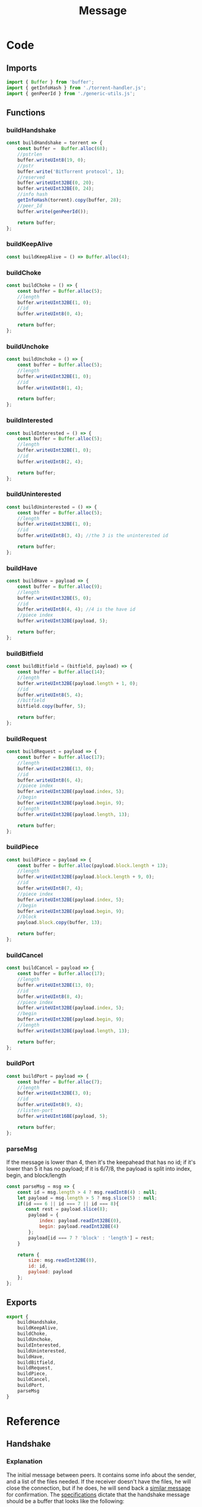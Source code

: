 #+TITLE: Message
#+DESCRIPTION: File related to the message types between peers
#+PROPERTY: :tangle "./message.js"

* Code
** Imports
#+begin_src js :tangle yes
import { Buffer } from 'buffer';
import { getInfoHash } from './torrent-handler.js';
import { genPeerId } from './generic-utils.js';
#+end_src
** Functions
*** buildHandshake
#+begin_src js :tangle yes
const buildHandshake = torrent => {
    const buffer =  Buffer.alloc(68);
    //pstrlen
    buffer.writeUInt8(19, 0);
    //pstr
    buffer.write('BitTorrent protocol', 1);
    //reserved
    buffer.writeUInt32BE(0, 20);
    buffer.writeUInt32BE(0, 24);
    //info hash
    getInfoHash(torrent).copy(buffer, 28);
    //peer_Id
    buffer.write(genPeerId());

    return buffer;
};
#+end_src

*** buildKeepAlive
#+begin_src js :tangle yes
const buildKeepAlive = () => Buffer.alloc(4);
#+end_src
*** buildChoke
#+begin_src js :tangle yes
const buildChoke = () => {
    const buffer = Buffer.alloc(5);
    //length
    buffer.writeUInt32BE(1, 0);
    //id
    buffer.writeUInt8(0, 4);

    return buffer;
};
#+end_src
*** buildUnchoke
#+begin_src js :tangle yes
const buildUnchoke = () => {
    const buffer = Buffer.alloc(5);
    //length
    buffer.writeUInt32BE(1, 0);
    //id
    buffer.writeUInt8(1, 4);

    return buffer;
};
#+end_src
*** buildInterested
#+begin_src js :tangle yes
const buildInterested = () => {
    const buffer = Buffer.alloc(5);
    //length
    buffer.writeUInt32BE(1, 0);
    //id
    buffer.writeUInt8(2, 4);

    return buffer;
};
#+end_src
*** buildUninterested
#+begin_src js :tangle yes
const buildUninterested = () => {
    const buffer = Buffer.alloc(5);
    //length
    buffer.writeUInt32BE(1, 0);
    //id
    buffer.writeUInt8(3, 4); //the 3 is the uninterested id

    return buffer;
};
#+end_src
*** buildHave
#+begin_src js :tangle yes
const buildHave = payload => {
    const buffer = Buffer.alloc(9);
    //length
    buffer.writeUInt32BE(5, 0);
    //id
    buffer.writeUInt8(4, 4); //4 is the have id
    //piece index
    buffer.writeUInt32BE(payload, 5);

    return buffer;
};
#+end_src
*** buildBitfield
#+begin_src js :tangle yes
const buildBitfield = (bitfield, payload) => {
    const buffer = Buffer.alloc(14);
    //length
    buffer.writeUInt32BE(payload.length + 1, 0);
    //id
    buffer.writeUInt8(5, 4);
    //bitfield
    bitfield.copy(buffer, 5);

    return buffer;
};
#+end_src
*** buildRequest
#+begin_src js :tangle yes
const buildRequest = payload => {
    const buffer = Buffer.alloc(17);
    //length
    buffer.writeUInt23BE(13, 0);
    //id
    buffer.writeUInt8(6, 4);
    //piece index
    buffer.writeUInt32BE(payload.index, 5);
    //begin
    buffer.writeUInt32BE(payload.begin, 9);
    //length
    buffer.writeUInt32BE(payload.length, 13);

    return buffer;
};
#+end_src
*** buildPiece
#+begin_src js :tangle yes
const buildPiece = payload => {
    const buffer = Buffer.alloc(payload.block.length + 13);
    //length
    buffer.writeUInt32BE(payload.block.length + 9, 0);
    //id
    buffer.writeUInt8(7, 4);
    //piece index
    buffer.writeUInt32BE(payload.index, 5);
    //begin
    buffer.writeUInt32BE(payload.begin, 9);
    //block
    payload.block.copy(buffer, 13);

    return buffer;
};
#+end_src
*** buildCancel
#+begin_src js :tangle yes
const buildCancel = payload => {
    const buffer = Buffer.alloc(17);
    //length
    buffer.writeUInt32BE(13, 0);
    //id
    buffer.writeUInt8(8, 4);
    //piece index
    buffer.writeUInt32BE(payload.index, 5);
    //begin
    buffer.writeUInt32BE(payload.begin, 9);
    //length
    buffer.writeUInt32BE(payload.length, 13);

    return buffer;
};
#+end_src
*** buildPort
#+begin_src js :tangle yes
const buildPort = payload => {
    const buffer = Buffer.alloc(7);
    //length
    buffer.writeUInt32BE(3, 0);
    //id
    buffer.writeUInt8(9, 4);
    //listen-port
    buffer.writeUInt16BE(payload, 5);

    return buffer;
};
#+end_src
*** parseMsg
If the message is lower than 4, then it's the keepahead that has no id;
if it's lower than 5 it has no payload;
if it is 6/7/8, the payload is split into index, begin, and block/length
#+begin_src js :tangle yes
const parseMsg = msg => {
    const id = msg.length > 4 ? msg.readInt8(4) : null;
    let payload = msg.length > 5 ? msg.slice(5) : null;
    if(id === 6 || id === 7 || id === 8){
       const rest = payload.slice(8);
        payload = {
            index: payload.readInt32BE(0),
            begin: payload.readInt32BE(4)
        };
        payload[id === 7 ? 'block' : 'length'] = rest;
    }

    return {
        size: msg.readInt32BE(0),
        id: id,
        payload: payload
    };
};
#+end_src
** Exports
#+begin_src js :tangle yes
export {
    buildHandshake,
    buildKeepAlive,
    buildChoke,
    buildUnchoke,
    buildInterested,
    buildUninterested,
    buildHave,
    buildBitfield,
    buildRequest,
    buildPiece,
    buildCancel,
    buildPort,
    parseMsg
}
#+end_src
* Reference
** Handshake
*** Explanation
The initial message between peers. It contains some info about the sender, and a list of the files needed.
If the receiver doesn't have the files, he will close the connection, but if he does, he will send back a [[#confirmationMessage][similar message]] for confirmation.
The [[https://wiki.theory.org/index.php/BitTorrentSpecification#Handshake][specifications]] dictate that the handshake message should be a buffer that looks like the following:
#+begin_src dot
handshake: <pstrlen><pstr><reserved><info_hash><peer_id>
#+end_src
pstrlen is the length of <pstr>, as a raw byte;
pstr is the identifier of the protocol, as a string;
reserved are 8 reserved bytes (currently not used for anything, but are there in case some new feature will use them). Currently, they are left as all zeroes;
info hash has already been explained before, but it's an hashed version of the info section of the torrent;
peer_id is a 20-byte string that identifies that unique peer;
In version 1.0 of the Bittorrent Protocol, apparently, pstrlen is 19, and pstr is "Bittorrent protocol";
*** Code
Allocate a 68-byte buffer;
Assign the pstrlen value to the first byte (in this case, 19);
Assign the actual pstr (protocol string) after (in this case, 'Bittorrent protocol');
Assign the reserved bytes, fill bytes 20 to 27 with zeroes;
Gets and assigns the infoHash of the current torrent;
Gets and assigns the peer id;
** Confirmation Message
:PROPERTIES:
:CUSTOM_ID: confirmationMessage
:END:
*** Explanation
The message a receiver sends back after the initial handshake. It's main use is to tell the sender which pieces the receiver has. This happens through two fields: Have and Bitfield.
**** Have
This field indicates, through an index, that the peer has that piece.
Ex: If the peer has pieces 1 and 3, he would send back two messages with the payload being 1 and 3 (the piece index), respectively.
**** Bitfield
Bitfield is basically the same as have, but instead of beign a single message indicating the piece index, it is a single string that shows all pieces, and the current have status (1 for have, 0 for not have).
Ex: Taking the previous example, assume that the torrent has a total of 6 pieces, and that the peer has the pieces at index 1 and 3. In that case, the bitfield string/message would be the following:
010100
A 6-character string, formed by all zeroes except for indexes 1 and 3.
**** Both
It is possible to receive both have and bitfield messages. In that case, they should be combined to get the full list
*DISCLAIMER*: For now, not sure how exactly it works when both messages are received, but my current guess would be to just check the length of the bitfield, and the indexes of the have messages, and declare the number of pieces by the highest number.
*** Code

** Connection Message
Usually, the confirmation message will be the first message received from a peer. But there are other kinds of messages, related to what pieces one has and the other wants, and if they will share those pieces or not.
Those are the choke/unchoke, and interested/not interested messages.
*** Interested/Not Interested
The interested message indicates that you want the pieces the peer has, and not interested that you don't want/need them.
*** Choke/Unchoke
The choke message indicates that the peer does not want to share with you; the unchoke is the opposite. The sender always starts choked and not interested, so the common course of action would be to send a interested message and receive the unchoke, then move on to [[#requestMessage][the request message]]. But it is also possible that the receiver does not want to share, and sends back another choke message. In that case, the connection to that peer should be dropped.
** Request Message
:PROPERTIES:
:CUSTOM_ID: requestMessage
:END:
Message containing the index of the piece the sender wants. **Will re-write later**
